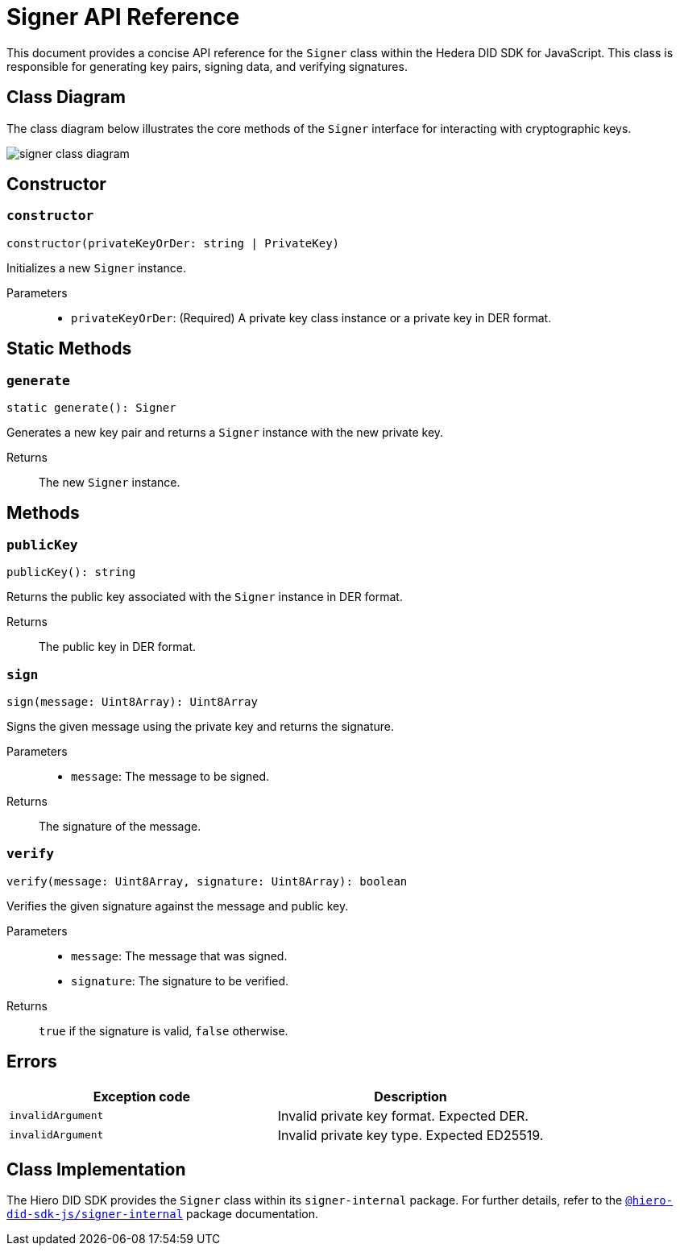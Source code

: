 = Signer API Reference

This document provides a concise API reference for the `Signer` class within the Hedera DID SDK for JavaScript. This class is responsible for generating key pairs, signing data, and verifying signatures.

== Class Diagram

The class diagram below illustrates the core methods of the `Signer` interface for interacting with cryptographic keys.

image::signer-class-diagram.png[]

== Constructor

=== `constructor`
[source,ts]
----
constructor(privateKeyOrDer: string | PrivateKey)
----

Initializes a new `Signer` instance.

Parameters::
* `privateKeyOrDer`: (Required) A private key class instance or a private key in DER format.

== Static Methods

=== `generate`
[source,ts]
----
static generate(): Signer
----

Generates a new key pair and returns a `Signer` instance with the new private key.

Returns::
The new `Signer` instance.


== Methods

=== `publicKey`
[source,ts]
----
publicKey(): string
----

Returns the public key associated with the `Signer` instance in DER format.

Returns::
The public key in DER format.

=== `sign`
[source,ts]
----
sign(message: Uint8Array): Uint8Array
----

Signs the given message using the private key and returns the signature.

Parameters::
* `message`: The message to be signed.

Returns::
The signature of the message.

=== `verify`
[source,ts]
----
verify(message: Uint8Array, signature: Uint8Array): boolean
----

Verifies the given signature against the message and public key.

Parameters::
* `message`: The message that was signed.
* `signature`: The signature to be verified.

Returns::
`true` if the signature is valid, `false` otherwise.

== Errors

[cols="1,1",options="header",frame="ends"]
|===
|Exception code
|Description

|`invalidArgument`
|Invalid private key format. Expected DER.

|`invalidArgument`
|Invalid private key type. Expected ED25519.
|===

== Class Implementation

The Hiero DID SDK provides the `Signer` class within its `signer-internal` package. For further details, refer to the xref:04-deployment/packages/index.adoc#essential-packages[`@hiero-did-sdk-js/signer-internal`] package documentation.
